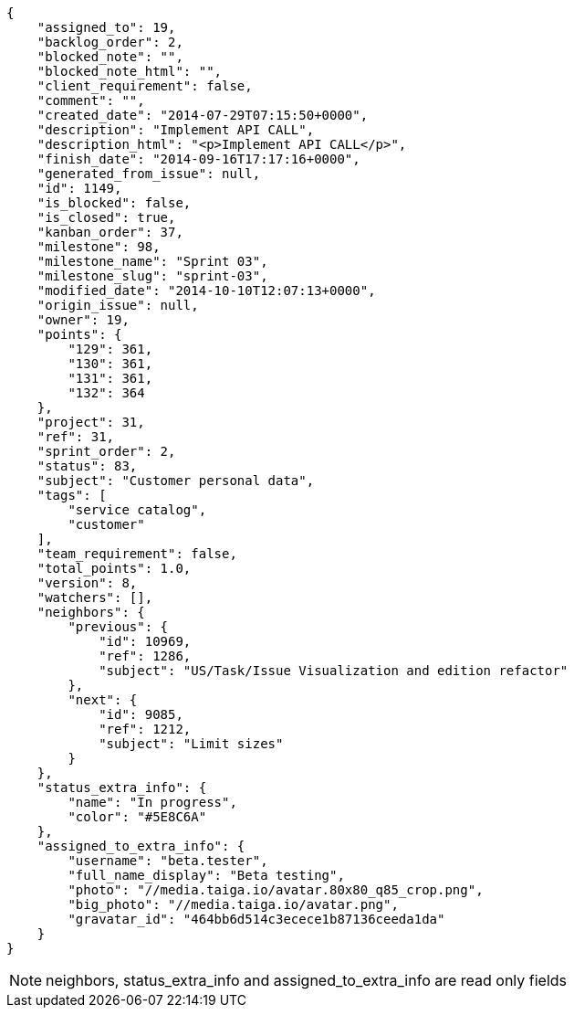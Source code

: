 [source,json]
----
{
    "assigned_to": 19,
    "backlog_order": 2,
    "blocked_note": "",
    "blocked_note_html": "",
    "client_requirement": false,
    "comment": "",
    "created_date": "2014-07-29T07:15:50+0000",
    "description": "Implement API CALL",
    "description_html": "<p>Implement API CALL</p>",
    "finish_date": "2014-09-16T17:17:16+0000",
    "generated_from_issue": null,
    "id": 1149,
    "is_blocked": false,
    "is_closed": true,
    "kanban_order": 37,
    "milestone": 98,
    "milestone_name": "Sprint 03",
    "milestone_slug": "sprint-03",
    "modified_date": "2014-10-10T12:07:13+0000",
    "origin_issue": null,
    "owner": 19,
    "points": {
        "129": 361,
        "130": 361,
        "131": 361,
        "132": 364
    },
    "project": 31,
    "ref": 31,
    "sprint_order": 2,
    "status": 83,
    "subject": "Customer personal data",
    "tags": [
        "service catalog",
        "customer"
    ],
    "team_requirement": false,
    "total_points": 1.0,
    "version": 8,
    "watchers": [],
    "neighbors": {
        "previous": {
            "id": 10969,
            "ref": 1286,
            "subject": "US/Task/Issue Visualization and edition refactor"
        },
        "next": {
            "id": 9085,
            "ref": 1212,
            "subject": "Limit sizes"
        }
    },
    "status_extra_info": {
        "name": "In progress",
        "color": "#5E8C6A"
    },
    "assigned_to_extra_info": {
        "username": "beta.tester",
        "full_name_display": "Beta testing",
        "photo": "//media.taiga.io/avatar.80x80_q85_crop.png",
        "big_photo": "//media.taiga.io/avatar.png",
        "gravatar_id": "464bb6d514c3ecece1b87136ceeda1da"
    }
}
----

[NOTE]
neighbors, status_extra_info and assigned_to_extra_info are read only fields
